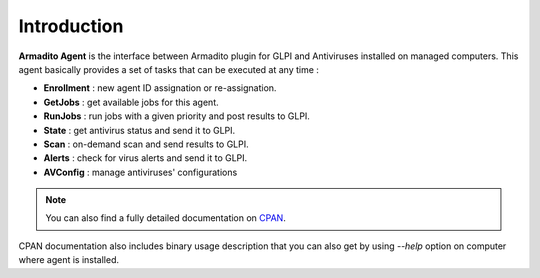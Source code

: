 Introduction
============

**Armadito Agent** is the interface between Armadito plugin for GLPI and Antiviruses installed on managed computers.
This agent basically provides a set of tasks that can be executed at any time :

* **Enrollment** : new agent ID assignation or re-assignation.
* **GetJobs** : get available jobs for this agent.
* **RunJobs** : run jobs with a given priority and post results to GLPI.
* **State** : get antivirus status and send it to GLPI.
* **Scan** : on-demand scan and send results to GLPI.
* **Alerts** : check for virus alerts and send it to GLPI.
* **AVConfig** : manage antiviruses' configurations

.. note:: You can also find a fully detailed documentation on `CPAN <http://search.cpan.org/search?query=Armadito-Agent&mode=all>`_.

CPAN documentation also includes binary usage description that you can also get by using *--help* option on computer where agent is installed.


